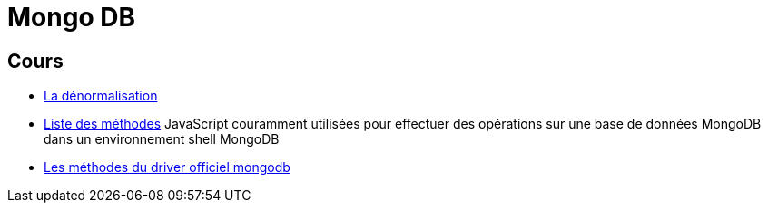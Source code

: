 = Mongo DB
:revealjs_theme: beige
:source-highlighter: highlight.js
:icons: font

== Cours

* link:./denormalisation.html[La dénormalisation]
* link:./methodes.html[Liste des méthodes] JavaScript couramment utilisées pour effectuer des opérations sur une base de données MongoDB dans un environnement shell MongoDB
* link:./methodes-driver.html[Les méthodes du driver officiel mongodb]